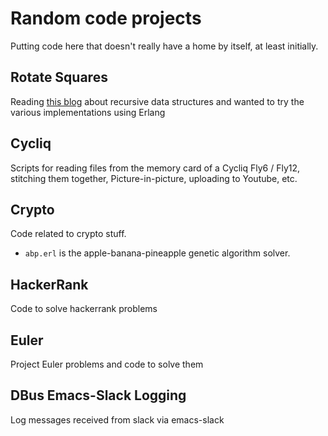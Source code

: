 * Random code projects

Putting code here that doesn't really have a home by itself, at least initially.

** Rotate Squares

Reading [[http://raganwald.com/2016/12/27/recursive-data-structures.html][this blog]] about recursive data structures and wanted to try the various implementations using Erlang
** Cycliq

Scripts for reading files from the memory card of a Cycliq Fly6 / Fly12, stitching them together, Picture-in-picture, uploading to Youtube, etc.
** Crypto

Code related to crypto stuff.
- =abp.erl= is the apple-banana-pineapple genetic algorithm solver.
** HackerRank
Code to solve hackerrank problems
** Euler
Project Euler problems and code to solve them
** DBus Emacs-Slack Logging
Log messages received from slack via emacs-slack
